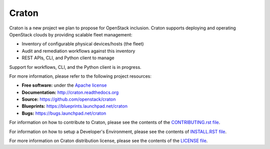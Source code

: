 Craton
======

Craton is a new project we plan to propose for OpenStack inclusion.
Craton supports deploying and operating OpenStack clouds by providing
scalable fleet management:

* Inventory of configurable physical devices/hosts (the fleet)
* Audit and remediation workflows against this inventory
* REST APIs, CLI, and Python client to manage

Support for workflows, CLI, and the Python client is in progress.

For more information, please refer to the following project resources:

* **Free software:** under the `Apache license <http://www.apache.org/licenses/LICENSE-2.0>`_
* **Documentation:** http://craton.readthedocs.org
* **Source:** https://github.com/openstack/craton
* **Blueprints:** https://blueprints.launchpad.net/craton
* **Bugs:** https://bugs.launchpad.net/craton

For information on how to contribute to Craton, please see the
contents of the `CONTRIBUTING.rst file <CONTRIBUTING.rst>`_.

For information on how to setup a Developer's Environment, please
see the contents of `INSTALL.RST file <doc/source/dev/install.rst>`_.

For more information on Craton distribution license, please see
the contents of the `LICENSE file <LICENSE>`_.
